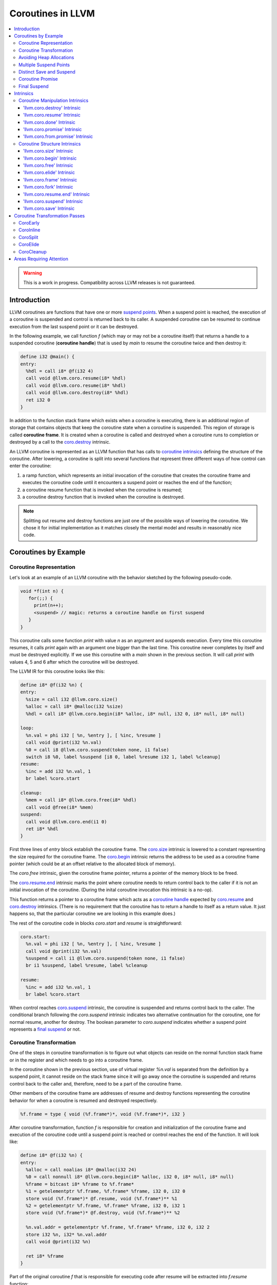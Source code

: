 =====================================
Coroutines in LLVM
=====================================

.. contents::
   :local:
   :depth: 3

.. warning::
  This is a work in progress. Compatibility across LLVM releases is not 
  guaranteed.

.. Status
.. ======

.. This document describes a set of experimental extensions to LLVM. Use
.. with caution.  Because the intrinsics have experimental status,
.. compatibility across LLVM releases is not guaranteed. These intrinsics
.. are added to support C++ Coroutines (P0057_), though they are general enough 
.. to be used to implement coroutines in other languages as well.
.. as to experiment with C++ coroutine alternatives other than P0057.

.. _P0057: http://www.open-std.org/jtc1/sc22/wg21/docs/papers/2016/p0057r4.pdf

Introduction
============

.. _coroutine handle:

LLVM coroutines are functions that have one or more `suspend points`_. 
When a suspend point is reached, the execution of a coroutine is suspended and
control is returned back to its caller. A suspended coroutine can be resumed 
to continue execution from the last suspend point or it can be destroyed. 

..  In the following example function `f` returns
    a handle to a suspended coroutine (**coroutine handle**) that can be passed 
    to `coro.resume`_ and `coro.destroy`_ intrinsics to resume and destroy the 
    coroutine respectively.

In the following example, we call function `f` (which may or may not be a 
coroutine itself) that returns a handle to a suspended coroutine 
(**coroutine handle**) that is used by `main` to resume the coroutine twice and
then destroy it:

.. code-block:: llvm

  define i32 @main() {
  entry:
    %hdl = call i8* @f(i32 4)
    call void @llvm.coro.resume(i8* %hdl)
    call void @llvm.coro.resume(i8* %hdl)
    call void @llvm.coro.destroy(i8* %hdl)
    ret i32 0
  }

.. _coroutine frame:

In addition to the function stack frame which exists when a coroutine is 
executing, there is an additional region of storage that contains objects that 
keep the coroutine state when a coroutine is suspended. This region of storage
is called **coroutine frame**. It is created when a coroutine is called and 
destroyed when a coroutine runs to completion or destroyed by a call to 
the `coro.destroy`_ intrinsic. 

An LLVM coroutine is represented as an LLVM function that has calls to
`coroutine intrinsics`_ defining the structure of the coroutine.
After lowering, a coroutine is split into several
functions that represent three different ways of how control can enter the 
coroutine: 

1. a ramp function, which represents an initial invocation of the coroutine that
   creates the coroutine frame and executes the coroutine code until it 
   encounters a suspend point or reaches the end of the function;

2. a coroutine resume function that is invoked when the coroutine is resumed;

3. a coroutine destroy function that is invoked when the coroutine is destroyed.

.. note:: Splitting out resume and destroy functions are just one of the 
   possible ways of lowering the coroutine. We chose it for initial 
   implementation as it matches closely the mental model and results in 
   reasonably nice code.

..
  This is not the only way of lowering the coroutine intrinsics. Another 
  alternative is to split the coroutine ever further into an individual functions
  for every suspend point.

Coroutines by Example
=====================

Coroutine Representation
------------------------

Let's look at an example of an LLVM coroutine with the behavior sketched
by the following pseudo-code.

.. code-block:: C++

  void *f(int n) {
     for(;;) {
       print(n++);
       <suspend> // magic: returns a coroutine handle on first suspend
     }
  }

This coroutine calls some function `print` with value `n` as an argument and
suspends execution. Every time this coroutine resumes, it calls `print` again with an argument one bigger than the last time. This coroutine never completes by itself and must be destroyed explicitly. If we use this coroutine with 
a `main` shown in the previous section. It will call `print` with values 4, 5 
and 6 after which the coroutine will be destroyed.

The LLVM IR for this coroutine looks like this:

.. code-block:: llvm

  define i8* @f(i32 %n) {
  entry:
    %size = call i32 @llvm.coro.size()
    %alloc = call i8* @malloc(i32 %size)
    %hdl = call i8* @llvm.coro.begin(i8* %alloc, i8* null, i32 0, i8* null, i8* null)

  loop:
    %n.val = phi i32 [ %n, %entry ], [ %inc, %resume ]
    call void @print(i32 %n.val)
    %0 = call i8 @llvm.coro.suspend(token none, i1 false)
    switch i8 %0, label %suspend [i8 0, label %resume i32 1, label %cleanup]
  resume:
    %inc = add i32 %n.val, 1
    br label %coro.start

  cleanup:
    %mem = call i8* @llvm.coro.free(i8* %hdl)
    call void @free(i8* %mem)
  suspend:
    call void @llvm.coro.end(i1 0)  
    ret i8* %hdl
  }

First three lines of `entry` block establish the coroutine frame. The
`coro.size`_ intrinsic is lowered to a constant representing the size required 
for the coroutine frame. 
The `coro.begin`_ intrinsic returns the address to be used as a coroutine
frame pointer (which could be at an offset relative to the allocated block of
memory).

The `coro.free` intrinsic, given the coroutine frame pointer,
returns a pointer of the memory block to be freed.

The `coro.resume.end`_ intrinsic marks the point where coroutine needs to return control back to the caller if it is not an initial invocation of the coroutine. (During the inital coroutine invocation this intrinsic is a no-op).

This function returns a pointer to a coroutine frame which acts as 
a `coroutine handle`_  expected by `coro.resume`_ and `coro.destroy`_ intrinsics. (There is no requirement that the coroutine has to return a handle
to itself as a return value. It just happens so, that the particular coroutine
we are looking in this example does.)



.. The `malloc` function is used to allocate memory dynamically for 
.. coroutine frame.   

The rest of the coroutine code in blocks `coro.start` and `resume` 
is straightforward:

.. code-block:: llvm

  coro.start:
    %n.val = phi i32 [ %n, %entry ], [ %inc, %resume ]
    call void @print(i32 %n.val)
    %suspend = call i1 @llvm.coro.suspend(token none, i1 false)
    br i1 %suspend, label %resume, label %cleanup

  resume:
    %inc = add i32 %n.val, 1
    br label %coro.start

When control reaches `coro.suspend`_ intrinsic, the coroutine is suspended and
returns control back to the caller.
The conditional branch following the `coro.suspend` intrinsic indicates two
alternative continuation for the coroutine, one for normal resume, another
for destroy. The boolean parameter to `coro.suspend` indicates whether a
suspend point represents a `final suspend`_ or not.

Coroutine Transformation
------------------------

One of the steps in coroutine transformation is to figure out what objects can
reside on the normal function stack frame or in the register and which needs 
to go into a coroutine frame.

In the coroutine shown in the previous section, use of virtual register `%n.val`
is separated from the definition by a suspend point, it cannot reside
on the stack frame since it will go away once the coroutine is
suspended and returns control back to the caller and, therefore, need to be a 
part of the coroutine frame.

Other members of the coroutine frame are addresses of resume and destroy
functions representing the coroutine behavior for when a coroutine
is resumed and destroyed respectively.

.. code-block:: llvm

  %f.frame = type { void (%f.frame*)*, void (%f.frame*)*, i32 }

After coroutine transformation, function `f` is responsible for creation and
initialization of the coroutine frame and execution of the coroutine code until
a suspend point is reached or control reaches the end of the function. It will
look like:

.. code-block:: llvm

  define i8* @f(i32 %n) {
  entry:
    %alloc = call noalias i8* @malloc(i32 24)
    %0 = call nonnull i8* @llvm.coro.begin(i8* %alloc, i32 0, i8* null, i8* null)
    %frame = bitcast i8* %frame to %f.frame*
    %1 = getelementptr %f.frame, %f.frame* %frame, i32 0, i32 0
    store void (%f.frame*)* @f.resume, void (%f.frame*)** %1
    %2 = getelementptr %f.frame, %f.frame* %frame, i32 0, i32 1
    store void (%f.frame*)* @f.destroy, void (%f.frame*)** %2
   
    %n.val.addr = getelementptr %f.frame, %f.frame* %frame, i32 0, i32 2
    store i32 %n, i32* %n.val.addr
    call void @print(i32 %n)
   
    ret i8* %frame
  }

Part of the original coroutine `f` that is responsible for executing code after 
resume will be extracted into `f.resume` function:

.. code-block:: llvm

  define internal fastcc void @f.resume(%f.frame* %frame.ptr.resume) {
  entry:
    %n.val.addr = getelementptr %f.frame, %f.frame* %frame.ptr.resume, i64 0, i32 2
    %n.val = load i32, i32* %n.val.addr, align 4
    %inc = add i32 %n.val, 1
    store i32 %inc, i32* %n.val.addr, align 4
    tail call void @print(i32 %inc)
    ret void
  }

Whereas function `f.destroy` will end up simply calling `free` function:

.. code-block:: llvm

  define internal fastcc void @f.destroy(%f.frame* %frame.ptr.destroy) {
  entry:
    %0 = bitcast %f.frame* %frame.ptr.destroy to i8*
    tail call void @free(i8* %0)
    ret void
  }

.. This transformation is performed by `coro-split` LLVM pass.

Avoiding Heap Allocations
-------------------------
 
A particular coroutine usage pattern, which is illustrated by the `main` function
in the overview section where a coroutine is created, manipulated and destroyed by
the same calling function, is common for generator coroutines and is suitable for
allocation elision optimization which avoid dynamic allocation by storing 
coroutine frame on the caller's frame.

To enable this optimization, we need to mark frame allocation and deallocation 
calls to allow bypassing them if not needed.

In the entry block, we will call `coro.elide`_ intrinsic that will return 
an address of a coroutine frame on the caller's frame when possible and 
`null` otherwise:

.. code-block:: llvm

  entry:
    %elide = call i8* @llvm.coro.elide()
    %0 = icmp ne i8* %elide, null
    br i1 %0, label %coro.begin, label %coro.alloc

  coro.alloc:
    %frame.size = call i32 @llvm.coro.size()
    %alloc = call i8* @malloc(i32 %frame.size)
    br label %coro.begin

  coro.begin:
    %phi = phi i8* [ %elide, %entry ], [ %alloc, %coro.alloc ]
    %frame = call i8* @llvm.coro.begin(i8* %phi, i32 0, i8* null, i8* null)

In the cleanup block, we will make freeing the coroutine frame conditional on
`coro.free`_ intrinsic. If allocation is elided, `coro.free`_ returns `null`
thus skipping the deallocation code:

.. code-block:: llvm

  cleanup:
    %mem = call i8* @llvm.coro.free(i8* %frame)
    %tobool = icmp ne i8* %mem, null
    br i1 %tobool, label %if.then, label %if.end

  if.then:
    call void @free(i8* %mem)
    br label %if.end

  if.end:
    call void @llvm.coro.resume.end()
    br label %coro.return

With allocations and deallocations described as above, after inlining and heap
allocation elision optimization, the resulting main will end up looking like:

.. code-block:: llvm

  define i32 @main() {
  entry:
    call void @print(i32 4)
    call void @print(i32 5)
    call void @print(i32 6)
    ret i32 0
  }


Multiple Suspend Points
-----------------------

Let's consider the coroutine that has more than one suspend point:

.. code-block:: C++

  void *f(int n) {
     for(;;) {
       print(n++);
       <suspend>
       print(-n);
       <suspend>
     }
  }

Matching LLVM code would look like (with the rest of the code remaining the same
as the code in the previous section):

.. code-block:: llvm

  coro.start:
      %n.val = phi i32 [ %n, %coro.begin ], [ %inc, %resume ]
      call void @print(i32 %n.val)
      %suspend1 = call i1 @llvm.coro.suspend(token none, i1 false)
      br i1 %suspend1, label %resume, label %cleanup

    resume:
      %inc = add i32 %n.val, 1
      %sub = sub nsw i32 0, %inc
      call void @print(i32 %sub)
      %suspend2 = call i1 @llvm.coro.suspend(token none, i1 false)
      br i1 %suspend2, label %coro.start, label %cleanup

In this case, the coroutine frame would include a suspend index that will indicate
at which suspend point the coroutine needs to resume. The resume function will 
use an index to jump to an appropriate basic block and will look as follows:

.. start with a switch as follows:

.. code-block:: llvm

  define internal fastcc void @f.resume(%f.frame* nocapture nonnull %frame.ptr.resume) {
  entry:
    %index.addr = getelementptr %f.frame, %f.frame* %frame.ptr.resume, i64 0, i32 2
    %index = load i32, i32* %0, align 4
    %switch = icmp eq i32 %index, 0
    br i1 %switch, label %resume, label %coro.start

  coro.start:
    ...
    br label %exit

  resume:
    ...
    br label %exit

  exit:
    %storemerge = phi i32 [ 1, %resume ], [ 0, %coro.start ]
    store i32 %storemerge, i32* %index.addr, align 4
    ret void
  }

If different cleanup code needs to get executed for different suspend points, 
a similar switch will be in the `f.destroy` function.

.. note ::

  Using suspend index in a coroutine state and having a switch in `f.resume` and
  `f.destroy` is one of the possible implementation strategies. We explored 
  another option where a distinct `f.resume1`, `f.resume2`, etc are created for
  every suspend point and instead of storing an index, the resume and destroy 
  function pointers are updated at every suspend. Early testing showed that the
  former is easier on the optimizer than the latter so it is a strategy 
  implemented at the moment.

Distinct Save and Suspend
-------------------------

In the previous example, setting a resume index (or some other state change that 
needs to happen to prepare a coroutine for resumption) happens at the same time as
a suspension of a coroutine. However, in certain cases, it is necessary to control 
when coroutine is prepared for resumption and when it is suspended.

In the following example, a coroutine represents some activity that is driven
by completions of asynchronous operations `async_op1` and `async_op2` which get
a coroutine handle as a parameter and resume the coroutine once async
operation is finished.

.. code-block:: llvm

  void g() {
     for (;;)
       if (cond()) {
          async_op1(<coroutine-handle>); // will resume once async_op1 completes
          <suspend>
          do_one();
       }
       else {
          async_op2(<coroutine-handle>); // will resume once async_op2 completes
          <suspend>
          do_two();
       }
     }
  }

In this case, coroutine should be ready for resumption prior to a call to 
`async_op1` and `async_op2`. The `coro.save`_ intrinsic is used to indicate a
point when coroutine should be ready for resumption:

.. code-block:: llvm

  if.true:
    %save1 = call token @llvm.coro.save()
    call void async_op1(i8* %frame)
    %suspend1 = call i1 @llvm.coro.suspend(token %save1, i1 false)
    br i1 %suspend1, label %resume1, label %cleanup

  if.false:
    %save2 = call token @llvm.coro.save()
    call void async_op2(i8* %frame)
    %suspend2 = call i1 @llvm.coro.suspend(token %save2, i1 false)
    br i1 %suspend2, label %resume2, label %cleanup

.. _coroutine promise:

Coroutine Promise
-----------------

A coroutine author or a frontend may designate a distinguished `alloca` that can
be used to communicate with the coroutine. This distinguished alloca is called
**coroutine promise** and is provided as a third parameter to the `coro.begin`_ 
intrinsic.

The following coroutine designates a 32 bit integer `promise` and uses it to
store the current value produced by a coroutine.

.. code-block:: llvm

  define i8* @f(i32 %n) {
  entry:
    %promise = alloca i32
    %pv = bitcast i32* %promise to i8*
    %frame.size = call i32 @llvm.coro.size()
    %alloc = call noalias i8* @malloc(i32 %frame.size)
    %frame = call i8* @llvm.coro.begin(i8* %alloc, i32 0, i8* %pv, i8* null)
    %first.return = call i1 @llvm.coro.fork()
    br i1 %first.return, label %coro.return, label %coro.start

  coro.start:
    %n.val = phi i32 [ %n, %entry ], [ %inc, %resume ]
    store i32 %n.val, i32* %promise
    %suspend = call i1 @llvm.coro.suspend2(token none, i1 false)
    br i1 %suspend, label %resume, label %cleanup

  resume:
    %inc = add i32 %n.val, 1
    br label %coro.start

  cleanup:
    %mem = call i8* @llvm.coro.free(i8* %frame)
    call void @free(i8* %mem)
    br label %coro.return

  coro.return:
    ret i8* %frame
  }

A coroutine consumer can rely on the `coro.promise`_ intrinsic to access the
coroutine promise.

.. code-block:: llvm

  define i32 @main() {
  entry:
    %hdl = call i8* @f(i32 4)
    %promise.addr = call i32* @llvm.coro.promise.p0i32(i8* %hdl)
    %val0 = load i32, i32* %promise.addr
    call void @print(i32 %val0)
    call void @llvm.coro.resume(i8* %hdl)
    %val1 = load i32, i32* %promise.addr
    call void @print(i32 %val1)
    call void @llvm.coro.resume(i8* %hdl)
    %val2 = load i32, i32* %promise.addr
    call void @print(i32 %val2)
    call void @llvm.coro.destroy(i8* %hdl)
    ret i32 0
  }

There is also an intrinsic `coro.from.promise`_ that performs a reverse
operation. Given an address of a coroutine promise, it obtains a coroutine handle. 
This intrinsic is the only mechanism for a user code outside of the coroutine 
to get access to the coroutine handle.

.. _final:
.. _final suspend:

Final Suspend
-------------

A coroutine author or a frontend may designate a particular suspend to be final,
by setting the second argument of the `coro.suspend`_ intrinsic to `true`.
Such a suspend point has two properties:

* it is possible to check whether a suspended coroutine is at the final suspend
  point via `coro.done` intrinsic;

* a resumption of a coroutine stopped at the final suspend point leads to 
  undefined behavior. The only possible action for a coroutine at a final
  suspend point is destroying it via `coro.destroy` intrinsic.

From the user perspective, final suspend point represents an idea of a coroutine
reaching the end. From the compiler perspective it is an optimization opportunity
for reducing number of resume points (and therefore switch cases) in the resume
function.

The following is an example of a function that keeps resuming the coroutine
until the final suspend point is reached after which point the coroutine is 
destroyed:

.. code-block:: llvm

  define i32 @main() {
  entry:
    %coro = call i8* @g()
    br %while.cond
  while.cond:
    %done = call i1 @llvm.coro.done(i8* %coro)
    br i1 %done, label %while.end, label %while.body
  while.body:
    call void @llvm.coro.resume(i8* %coro)
    br label %while.cond
  while.end:
    call void @llvm.coro.destroy(i8* %coro)
    ret i32 0
  }

Intrinsics
==========

Coroutine Manipulation Intrinsics
---------------------------------

Intrinsics described in this section are used to manipulate an existing
coroutine. They can be used in any function which happen to have a pointer
to a `coroutine frame`_ or a pointer to a `coroutine promise`_.

.. _coro.destroy:

'llvm.coro.destroy' Intrinsic
^^^^^^^^^^^^^^^^^^^^^^^^^^^^^^^^^^^^^^^^^^

Syntax:
"""""""

::

      declare void @llvm.coro.destroy(i8* <handle>)

Overview:
"""""""""

The '``llvm.coro.destroy``' intrinsic destroys a suspended
coroutine.

Arguments:
""""""""""

The argument is a coroutine handle to a suspended coroutine.

Semantics:
""""""""""

When possible, the `coro.destroy` intrinsic is replaced with a
direct call to coroutine destroy function. Otherwise it is replaced with an
indirect call based on the function pointer for the destroy function stored 
in the coroutine frame. Destroying a coroutine that is not suspended leads to
undefined behavior.

.. _coro.resume:

'llvm.coro.resume' Intrinsic
^^^^^^^^^^^^^^^^^^^^^^^^^^^^^^^^^^^^^^^^^

::

      declare void @llvm.coro.resume(i8* <handle>)

Overview:
"""""""""

The '``llvm.coro.resume``' intrinsic resumes a suspended
coroutine.

Arguments:
""""""""""

The argument is a handle to a suspended coroutine.

Semantics:
""""""""""

When possible, the `coro.resume` intrinsic is replaced with a
direct call to coroutine resume function. Otherwise it is replaced with an
indirect call based on the function pointer for the resume function stored 
in the coroutine frame. Resuming a coroutine that is not suspended leads to
undefined behavior.

.. _coro.done:

'llvm.coro.done' Intrinsic
^^^^^^^^^^^^^^^^^^^^^^^^^^^^^^^^^^^^^^^

::

      declare i1 @llvm.coro.done(i8* <handle>)

Overview:
"""""""""

The '``llvm.coro.done``' intrinsic checks whether a suspended
coroutine is at the final suspend point or not.

Arguments:
""""""""""

The argument is a handle to a suspended coroutine.

Semantics:
""""""""""

Using this intrinsic on a coroutine that does not have a `final suspend`_ point 
or on a coroutine that is not suspended leads to undefined behavior.

.. _coro.promise:

'llvm.coro.promise' Intrinsic
^^^^^^^^^^^^^^^^^^^^^^^^^^^^^^^^^^^^^^^^^^

::

      declare <type>* @llvm.coro.promise.p0<type>(i8* <handle>)

Overview:
"""""""""

The '``llvm.coro.promise``' intrinsic returns a pointer to a 
`coroutine promise`_.

Arguments:
""""""""""

The argument is a handle to a coroutine.

Semantics:
""""""""""

Using this intrinsic on a coroutine that does not have a coroutine promise
leads to undefined behavior. It is possible to read and modify coroutine
promise of the coroutine which is currently executing. The coroutine author and
a coroutine user are responsible to makes sure there is no data races.

.. _coro.from.promise:

'llvm.coro.from.promise' Intrinsic
^^^^^^^^^^^^^^^^^^^^^^^^^^^^^^^^^^^^^^^^^^^^^^^

::

    declare i8* @llvm.coro.from.promise.p0<type>(<type>* <handle>)

Overview:
"""""""""

The '``llvm.coro.from.promise``' intrinsic returns a coroutine
handle given the coroutine promise.

Arguments:
""""""""""

An address of a coroutine promise.

Semantics:
""""""""""

Using this intrinsic on a coroutine that does not have a coroutine promise
results in undefined behavior.

.. _coroutine intrinsics:

Coroutine Structure Intrinsics
------------------------------
Intrinsics described in this section are used within a coroutine to describe
the coroutine structure. They should not be used outside of a coroutine.

.. _coro.size:

'llvm.coro.size' Intrinsic
^^^^^^^^^^^^^^^^^^^^^^^^^^^^^^^^^^^^^^^
::

    declare i32 @llvm.coro.size()
    declare i64 @llvm.coro.size()

Overview:
"""""""""

The '``llvm.coro.size``' intrinsic returns the number of bytes
required to store a `coroutine frame`_.

Arguments:
""""""""""

None.

Semantics:
""""""""""

The `coro.size` intrinsic is lowered to a constant representing the size of
the coroutine frame.

.. _coro.begin:

'llvm.coro.begin' Intrinsic
^^^^^^^^^^^^^^^^^^^^^^^^^^^^^^^^^^^^^^^
::

  declare i8* @llvm.coro.begin(i8* %mem, i32 %align, i8* %promise, i8* %fnaddr)

Overview:
"""""""""

The '``llvm.coro.begin``' intrinsic returns an address of the 
coroutine frame.

Arguments:
""""""""""

The first argument is a pointer to a block of memory in which coroutine frame
will reside. This could be the result of an allocation function or the result of
a call to a `coro.elide`_ intrinsics representing a storage that can be used on a
frame of the calling function.

The second argument provides information on alignment of the memory returned by
the allocation function and given to `coro.begin` by the first parameter. If this
argument is 0, the memory is assumed to be aligned to 2 * sizeof(i8*).
This argument only accepts constants.

The third argument, if not `null`, designates a particular alloca instruction to
be a `coroutine promise`_.

The fourth argument is a function pointer to a coroutine itself.
If this argument is `null`, CoroEarly pass will replace it
with an address of the enclosing function. 

.. note::
  Since `coro.begin` intrinsic is not lowered until late optimizer passes, 
  `fnaddr` argument can be used to distinguish between `coro.begin` that 
  describes a structure of a pre-split coroutine or a `coro.begin` belonging to 
  a post-split coroutine that was inlined into a different function.

Semantics:
""""""""""

Depending on the alignment requirements of the objects in the coroutine frame
and/or on the codegen compactness reasons the pointer returned from `coro.begin` 
may be at offset to the `%mem` argument. (This could be beneficial if instructions
that express relative access to data can be more compactly encoded with small
positive and negative offsets).

Frontend should emit exactly one `coro.begin` intrinsic per coroutine.
It should appear prior to `coro.fork`_ intrinsic.

.. _coro.free:

'llvm.coro.free' Intrinsic
^^^^^^^^^^^^^^^^^^^^^^^^^^^^^^^^^^^^^^^^^
::

  declare i8* @llvm.coro.free(i8* %frame)

Overview:
"""""""""

The '``llvm.coro.free``' intrinsic returns a pointer to a block
of memory where coroutine frame is stored or `null` if the allocation
of the coroutine frame was elided.

Arguments:
""""""""""

A pointer to the coroutine frame. This should be the same pointer that was 
returned by prior `coro.begin` call.

Example (allow heap allocation elision):
""""""""""""""""""""""""""""""""""""""""

.. code-block:: llvm

  cleanup:
    %mem = call i8* @llvm.coro.free(i8* %frame)
    %tobool = icmp ne i8* %mem, null
    br i1 %tobool, label %if.then, label %if.end

  if.then:
    call void @free(i8* %mem)
    br label %if.end

  if.end:
    ret void

Example (no heap allocation elision):
""""""""""""""""""""""""""""""""""""""""

.. code-block:: llvm

  cleanup:
    %mem = call i8* @llvm.coro.free(i8* %frame)
    call void @free(i8* %mem)
    ret void


.. _coro.elide:

'llvm.coro.elide' Intrinsic
^^^^^^^^^^^^^^^^^^^^^^^^^^^^^^^^^^^^^^^^
::

  declare i8* @llvm.coro.elide()

Overview:
"""""""""

The '``llvm.coro.elide``' intrinsic returns an address of the 
memory on the callers frame where coroutine frame of this coroutine can be 
placed and `null` otherwise.

Arguments:
""""""""""

None

Semantics:
""""""""""

If the coroutine is eligible for heap elision and the ramp function is inlined
in its caller, this intrinsic is lowered to an alloca storing the coroutine frame.
Otherwise, it is lowered to constant `null`.

Example:
""""""""""

.. code-block:: llvm

  entry:
    %elide = call i8* @llvm.coro.elide()
    %0 = icmp ne i8* %elide, null
    br i1 %0, label %coro.begin, label %coro.alloc

  coro.alloc:
    %frame.size = call i32 @llvm.coro.size()
    %alloc = call i8* @malloc(i32 %frame.size)
    br label %coro.begin

  coro.begin:
    %phi = phi i8* [ %elide, %entry ], [ %alloc, %coro.alloc ]
    %frame = call i8* @llvm.coro.begin(i8* %phi, i32 0, i8* null, i8* null)

.. _coro.frame:

'llvm.coro.frame' Intrinsic
^^^^^^^^^^^^^^^^^^^^^^^^^^^^^^^^^^^^^^^^
::

  declare i8* @llvm.coro.frame()

Overview:
"""""""""

The '``llvm.coro.frame``' intrinsic returns an address of the 
coroutine frame.

Arguments:
""""""""""

None

Semantics:
""""""""""

This intrinsic is lowered to refer to the `coro.begin`_ instruction. This is
a frontend convenience intrinsic that makes it easier to refer to the
coroutine frame. This intrinsic is not necessary for the llvm coroutine model 
and can be removed.

.. _coro.fork:

'llvm.coro.fork' Intrinsic
^^^^^^^^^^^^^^^^^^^^^^^^^^^^^^^^^^^^^^^^
::

  declare i1 @llvm.coro.fork()

Overview:
"""""""""

The '``llvm.coro.fork``' intrinsic is used to indicate where the
control should transfer on the first suspension of the coroutine. 

Arguments:
""""""""""

None

Semantics:
""""""""""
The true branch of the the conditional branch consuming the boolean value 
returned from this intrinsic indicates where the control should transfer on
the first suspension of the coroutine.  
In the ramp function, when suspend points are lowered,  every `coro.suspend` is
replaced with a jump to the basic block designated by the true branch.

The 'coro.fork` itself is always lowered to constant `false`.

.. _coro.resume.end:

'llvm.coro.resume.end' Intrinsic
^^^^^^^^^^^^^^^^^^^^^^^^^^^^^^^^^^^^^^^^^^^^^
::

  declare void @llvm.coro.resume.end()

Overview:
"""""""""

The '``llvm.coro.resume.end``' marks the point where execution
of the resume part of the coroutine should end and control returns back to 
the caller.


Arguments:
""""""""""

None

Semantics:
""""""""""
The `coro.resume.end`_ intrinsic is a no-op during an initial invocation of the 
coroutine. When the coroutine resumes, the intrinsic marks the point when 
coroutine need to return control back to the caller.

This intrinsic is removed by the CoroSplit pass when a coroutine is split into
the start, resume and destroy parts. In start part, the intrinsic is removed,
in resume and destroy parts, it is replaced with `ret void` instructions and
the rest of the block containing `coro.resume.end` instruction is discarded.

In landing pads it is replaced with an appropriate instruction to unwind to 
caller.

.. _coro.suspend:
.. _suspend points:

'llvm.coro.suspend' Intrinsic
^^^^^^^^^^^^^^^^^^^^^^^^^^^^^^^^^^^^^^^^^^
::

  declare i1 @llvm.coro.suspend(token %save, i1 %final)

Overview:
"""""""""

The '``llvm.coro.suspend``' marks the point where execution
of the coroutine need to get suspended and control returned back to the caller.
Conditional branch consuming the result of this intrinsic marks basic blocks
where coroutine should proceed when resumed via `coro.resume` and `coro.destroy` 
intrinsics if the coroutine is suspended at this particular suspend point.

Arguments:
""""""""""

The first argument refers to a token of `coro.save` intrinsic that marks the 
point when coroutine state is prepared for suspension. If `none` token is passed,
the intrinsic behaves as if there were a `coro.save` immediately preceding
the `coro.suspend` intrinsic.

The second argument indicates whether this suspension point is `final`_.
The second argument only accepts constants. If more than one suspend point is
designated as final, the resume and destroy branches should lead to the same
basic blocks.

Semantics:
""""""""""

If a coroutine that was suspended at the suspend point marked by this intrinsic
is resumed via `coro.resume`_ the control will transfer to the basic block
marked by the true branch of the conditional branch consuming the result of the
`coro.suspend`. If it is resumed via `coro.destroy`_, it will proceed to the
basic block indicated by the false branch.

If suspend intrinsic is marked as final, it can consider the `true` branch
unreachable and can perform optimizations that can take advantage of that fact.

.. _coro.save:

'llvm.coro.save' Intrinsic
^^^^^^^^^^^^^^^^^^^^^^^^^^^^^^^^^^^^^^^
::

  declare token @llvm.coro.save()

Overview:
"""""""""

The '``llvm.coro.save``' marks the point where a coroutine 
is considered suspened (and thus eligible for resumption). Its return value 
should be consumed by exactly one `coro.suspend` intrinsic.

Arguments:
""""""""""

None

Semantics:
""""""""""

Whatever coroutine state changes are required to enable resumption of
the coroutine from the corresponding suspend point should be done at the point of
`coro.save` intrinsic.

Example:
""""""""

Separate save and suspend points are necessary when a coroutine is used to 
represent an asynchronous control flow driven by callbacks representing
completions of asynchronous operations.

In such a case, a coroutine should be ready for resumption prior to a call to 
`async_op` function that may trigger resumption of a coroutine from the same or
a different thread possibly prior to `async_op` call returning control back
to the coroutine:

.. code-block:: llvm

    %save = call token @llvm.coro.save()
    call void async_op(i8* %frame)
    %suspend = call i1 @llvm.coro.suspend(token %save, i1 false)
    br i1 %suspend, label %resume, label %cleanup

Coroutine Transformation Passes
===============================
CoroEarly
---------
The pass CoroEarly lowers coroutine intrinsics that hide the details of the
structure of the coroutine frame, but, otherwise not needed to be preserved to
help later coroutine passes. This pass lowers `coro.frame`_, `coro.done`_, 
`coro.promise`_ and `coro.from.promise`_ intrinsics.

CoroInline
----------
Since coroutine transformation need to be done in the IPO order and inlining
pre-split coroutine is undesirable, the CoroInline pass wraps the inliner pass
to execute coroutine and inliner passes in the following order.

#. Call sites in the function `F` are inlined as appropriate
#. CoroElide pass is run on the function `F` to see if any coroutines were 
   inlined and are eligible for coroutine frame elision optimization.
#. If function `F` is a coroutine, resume and destroy parts are extracted into
   `F.resume` and `F.destroy` functions by the CoroSplit pass. 

.. _CoroSplit:

CoroSplit
---------
The pass CoroSplit extracts resume and destroy parts into separate functions.

CoroElide
---------
The pass CoroElide examines if the inlined coroutine is eligible for heap 
allocation elision optimization. If so, it replaces `coro.elide` intrinsic with
an address of a coroutine frame placed on its caller and replaces
`coro.free` intrinsics with null to remove the deallocation code. This pass
also replaces `coro.resume` and `coro.destroy` intrinsics with direct calls to
resume and destroy functions for a particular coroutine where possible.

CoroCleanup
-----------
This pass runs late to lower all coroutine related intrinsics not replaced by
earlier passes.

Areas Requiring Attention
=========================
#. Debug information is not supported at the moment.

#. A coroutine frame is bigger than it could be. Adding stack packing and stack 
   coloring like optimization on the coroutine frame will result in tighter
   coroutine frames.

#. Take advantage of the lifetime intrinsics for the data that goes into the
   coroutine frame. Leave lifetime intrinsics as is for the data that stays in
   allocas.

#. The CoroElide optimization pass relies on coroutine ramp function to be
   inlined. It would be beneficial to split the ramp function further to increase 
   the chance that it will get inlined into its caller.

#. Design a convention that would make it possible to apply coroutine heap
   elision optimization across ABI boundaries.

#. Cannot handle coroutines with inalloca parameters (used in x86 on Windows)

#. Alignment is ignored by coro.begin and coro.free intrinsics.

#. Make required changes to make sure that coroutine optimizations work with
   LTO.

#. Would coro.start be a better name than coro.fork?
